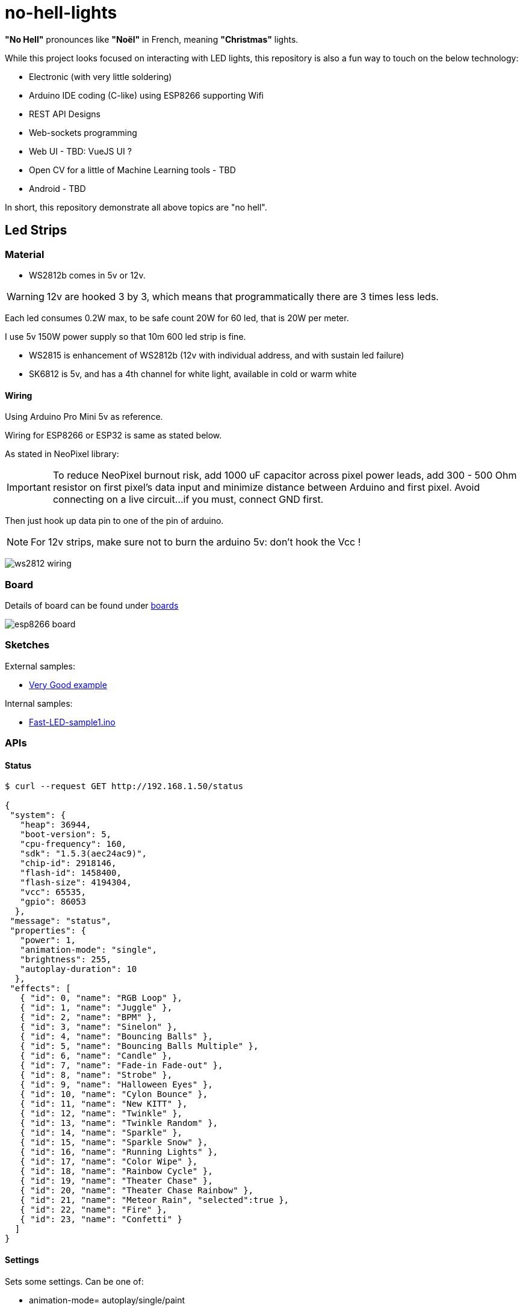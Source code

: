
= no-hell-lights

*"No Hell"* pronounces like *"Noël"* in French, meaning *"Christmas"* lights.

While this project looks focused on interacting with LED lights, this repository is also a fun way to touch on the below technology:

- Electronic (with very little soldering)
- Arduino IDE coding (C-like) using ESP8266 supporting Wifi
- REST API Designs
- Web-sockets programming
- Web UI - TBD: VueJS UI ?
- Open CV for a little of Machine Learning tools - TBD
- Android - TBD

In short, this repository demonstrate all above topics are "no hell".

== Led Strips

=== Material

* WS2812b comes in 5v or 12v.

[WARNING]
====
12v are hooked 3 by 3, which means that programmatically there are 3 times less leds.
====

Each led consumes 0.2W max, to be safe count 20W for 60 led, that is 20W per meter.

I use 5v 150W power supply so that 10m 600 led strip is fine.

* WS2815 is enhancement of WS2812b (12v with individual address, and with sustain led failure)

* SK6812 is 5v, and has a 4th channel for white light, available in cold or warm white

==== Wiring

Using Arduino Pro Mini 5v as reference.

Wiring for ESP8266 or ESP32 is same as stated below.

As stated in NeoPixel library:

[IMPORTANT]
====
To reduce NeoPixel burnout risk, add 1000 uF capacitor across
pixel power leads, add 300 - 500 Ohm resistor on first pixel's data input
and minimize distance between Arduino and first pixel.  Avoid connecting
on a live circuit...if you must, connect GND first.
====

Then just hook up data pin to one of the pin of arduino.

[NOTE]
====
For 12v strips, make sure not to burn the arduino 5v: don't hook the Vcc !
====

image:res/ws2812-wiring.png[]


=== Board

Details of board can be found under link:boards[]

image:res/esp8266-board.png[]

=== Sketches

External samples:

* https://github.com/FastLED/FastLED/blob/master/examples/DemoReel100/DemoReel100.ino[Very Good example]

Internal samples:

* link:sketches/arduino/WS2812/Fast-LED-sample1/Fast-LED-sample1.ino[Fast-LED-sample1.ino]


=== APIs

==== Status

[source,bash]
----
$ curl --request GET http://192.168.1.50/status

{
 "system": {
   "heap": 36944,
   "boot-version": 5,
   "cpu-frequency": 160,
   "sdk": "1.5.3(aec24ac9)",
   "chip-id": 2918146,
   "flash-id": 1458400,
   "flash-size": 4194304,
   "vcc": 65535,
   "gpio": 86053
  },
 "message": "status",
 "properties": {
   "power": 1,
   "animation-mode": "single",
   "brightness": 255,
   "autoplay-duration": 10
  },
 "effects": [
   { "id": 0, "name": "RGB Loop" },
   { "id": 1, "name": "Juggle" },
   { "id": 2, "name": "BPM" },
   { "id": 3, "name": "Sinelon" },
   { "id": 4, "name": "Bouncing Balls" },
   { "id": 5, "name": "Bouncing Balls Multiple" },
   { "id": 6, "name": "Candle" },
   { "id": 7, "name": "Fade-in Fade-out" },
   { "id": 8, "name": "Strobe" },
   { "id": 9, "name": "Halloween Eyes" },
   { "id": 10, "name": "Cylon Bounce" },
   { "id": 11, "name": "New KITT" },
   { "id": 12, "name": "Twinkle" },
   { "id": 13, "name": "Twinkle Random" },
   { "id": 14, "name": "Sparkle" },
   { "id": 15, "name": "Sparkle Snow" },
   { "id": 16, "name": "Running Lights" },
   { "id": 17, "name": "Color Wipe" },
   { "id": 18, "name": "Rainbow Cycle" },
   { "id": 19, "name": "Theater Chase" },
   { "id": 20, "name": "Theater Chase Rainbow" },
   { "id": 21, "name": "Meteor Rain", "selected":true },
   { "id": 22, "name": "Fire" },
   { "id": 23, "name": "Confetti" }
  ]
}
----

==== Settings

Sets some settings.
Can be one of:

* animation-mode= autoplay/single/paint

[source,bash]
----
$ curl --request POST  http://192.168.1.50/settings?animation-mode=single
----

==== Set Pixels

[source,bash]
----
$ curl --request POST --data '{ "pixels": [ { "index":1, "color": 0x123456 }, { "index": 2, "color": 0x987654 } ] }' http://192.168.1.50/pixels/set
{
  "pixels": [
    {
      "index": 1,
      "color": 0x123456
    },
    {
      "index": 2,
      "color": 0x987654
    }
  ]
}
----

==== Reset Pixels

Rest to a given color, for example to white.

[source,bash]
----
$ curl --request POST http://192.168.1.50/pixels/reset?color=0xFFFFFF
----


=== REST Python codes

* link:src/rest-animation-01.py[Sinelon]

* link:src/rest-animation-02.py[Strobe]

* link:src/rest-animation-03.py[Fade-In Fade-Out]

* link:src/rest-animation-04.py[Fade-Out Random Color]

* link:src/rest-animation-05.py[Fading Sinelon]

* link:src/rest-animation-06.py[Twinkle Random]

== Resources

* link:https://arduino-esp8266.readthedocs.io/en/latest/[]
* link:https://github.com/FastLED/FastLED[]
* link:https://github.com/adafruit/Adafruit_NeoPixel[Adafruit_NeoPixel]
* link:https://www.tweaking4all.com/hardware/arduino/adruino-led-strip-effects/[Examples]
* LUSTREON 50CM Aluminum Channel Holder For LED Strip Light Bar Under Cabinet Lamp
* link:https://github.com/hansjny/Natural-Nerd/tree/master/SoundReactive2[]
* link:https://opencv.org/platforms/android/[]

Fun projects:

* link:https://www.instructables.com/id/Wireless-Music-Reactive-Floor-Lamps[Fun project]
* link:https://www.instructables.com/id/Christmas-LED-Sphere/[Fun project]
* link:https://www.instructables.com/id/Super-Simple-RGB-WiFi-Lamp[Fun project]
* Matrix:
** link:https://github.com/AaronLiddiment/LEDMatrix[LED Matrix]
** link:https://github.com/AaronLiddiment/LEDText[LED Text]
** link:https://jorgen-vikinggod.github.io/LEDMatrix/[LEDMatrix]